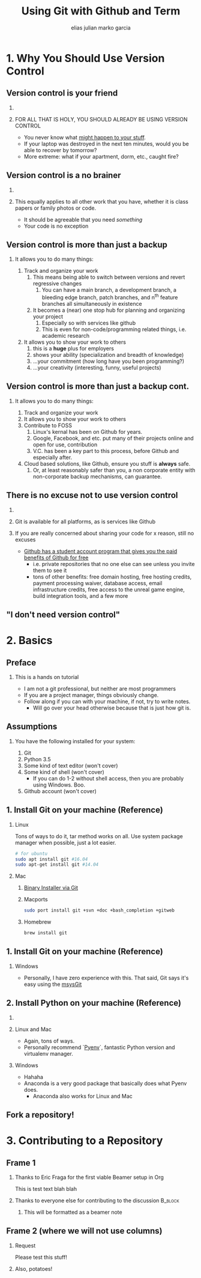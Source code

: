 #+TITLE: Using Git with Github and Term
#+AUTHOR: elias julian marko garcia
#+OPTIONS: H:2 toc:t num:t
#+LATEX_HEADER: \RequirePackage{fancyvrb}
#+LATEX_HEADER: \DefineVerbatimEnvironment{verbatim}{Verbatim}{fontsize=\scriptsize}
#+LATEX_CLASS: beamer
#+LaTeX_CLASS_OPTIONS: [t]
#+LATEX_CLASS_OPTIONS: [presentation]
#+beamer: \beamerdefaultoverlayspecification{<+->}
#+BEAMER_THEME: default

* 1. Why You Should Use Version Control
   :PROPERTIES:
   :BEAMER_opt: t
   :END:

** Version control is your friend

*** 
*** FOR ALL THAT IS HOLY, YOU SHOULD ALREADY BE USING VERSION CONTROL
    :PROPERTIES:
    :BEAMER_ENV: block
    :END:

     - You never know what [[https://www.youtube.com/watch?v=J3zYBno6Kwc][might happen to your stuff]].
     - If your laptop was destroyed in the next ten minutes, would you be able to recover by tomorrow?
     - More extreme: what if your apartment, dorm, etc., caught fire?

** Version control is a no brainer

*** 

*** This equally applies to all other work that you have, whether it is class papers or family photos or code.
    :PROPERTIES:
    :BEAMER_env: block
    :BEAMER_ACT:
    :END:
    - It should be agreeable that you need /something/
    - Your code is no exception

** Version control is more than just a backup

*** It allows you to do many things:
    1. Track and organize your work
       1. This means being able to switch between versions and revert regressive changes
          1. You can have a main branch, a development branch, a bleeding edge branch, patch branches, and n^th feature branches all simultaneously in existence
       2. It becomes a (near) one stop hub for planning and organizing your project
          1. Especially so with services like github
          2. This is even for non-code/programming related things, i.e. academic research
    2. It allows you to show your work to others
       1. this is a *huge* plus for employers
       2. shows your ability (specialization and breadth of knowledge)
       3. ...your commitment (how long have you been programming?)
       4. ...your creativity (interesting, funny, useful projects)
** Version control is more than just a backup cont.
   :PROPERTIES:
   :BEAMER_ACT: <3->
   :END:
*** It allows you to do many things:
   1. Track and organize your work
   2. It allows you to show your work to others
   3. Contribute to FOSS
      1. Linux's kernal has been on Github for years.
      2. Google, Facebook, and etc. put many of their projects online and open for use, contribution
      3. V.C. has been a key part to this process, before Github and especially after.
   4. Cloud based solutions, like Github, ensure you stuff is *always* safe.
      1. Or, at least reasonably safer than you, a non corporate entity with non-corporate backup mechanisms, can guarantee.
** There is no excuse not to use version control
*** 
*** Git is available for all platforms, as is services like Github
*** If you are really concerned about sharing your code for x reason, still no excuses
    - [[https://github.com/blog/1900-the-best-developer-tools-now-free-for-students][Github has a student account program that gives you the paid benefits of Github for free]]
      - i.e. private repositories that no one else can see unless you invite them to see it
      - tons of other benefits: free domain hosting, free hosting credits, payment processing waiver, database access, email infrastructure credits, free access to the unreal game engine, build integration tools, and a few more
** "I don't need version control"
    [[file:../presentation/Screenshot from 2017-02-06 12-15-04.png]]
    
* 2. Basics
   :PROPERTIES:
   :BEAMER_opt: t
   :END:

** Preface

*** This is a hands on tutorial
    - I am not a git professional, but neither are most programmers
    - If you are a project manager, things obviously change.
    - Follow along if you can with your machine, if not, try to write notes.
      - Will go over your head otherwise because that is just how git is.

** Assumptions

*** You have the following installed for your system:
    1. Git
    2. Python 3.5
    3. Some kind of text editor (won't cover)
    4. Some kind of shell (won't cover)
       - If you can do 1-2 without shell access, then you are probably using Windows. Boo.
    5. Github account (won't cover)

** 1. Install Git on your machine (Reference)

*** Linux
    Tons of ways to do it, tar method works on all. Use system package manager when possible, just a lot easier.
   #+BEGIN_SRC bash
   # for ubuntu
   sudo apt install git #16.04
   sudo apt-get install git #14.04
   #+END_SRC

*** Mac
    1. [[https://git-scm.com/download/mac][Binary Installer via Git]]
    2. Macports
       #+BEGIN_SRC bash
       sudo port install git +svn +doc +bash_completion +gitweb
       #+END_SRC
    3. Homebrew
       #+BEGIN_SRC bash
       brew install git
       #+END_SRC
** 1. Install Git on your machine (Reference)
*** Windows
    :PROPERTIES:
    :BEAMER_env: block
    :BEAMER_ACT:
    :END:
    - Personally, I have zero experience with this. That said, Git says it's easy using the [[http://msysgit.github.io][msysGit]]
** 2. Install Python on your machine (Reference)
*** 
*** Linux and Mac
    - Again, tons of ways.
    - Personally recommend `[[https://github.com/yyuu/pyenv][Pyenv]]`, fantastic Python version and virtualenv manager.
*** Windows
    - Hahaha
    - Anaconda is a very good package that basically does what Pyenv does.
      - Anaconda also works for Linux and Mac
** Fork a repository!
* 3. Contributing to a Repository
** Frame 1
   :PROPERTIES:
   :BEAMER_opt:
   :END:
   
*** Thanks to Eric Fraga for the first viable Beamer setup in Org
    This is test text blah blah
*** Thanks to everyone else for contributing to the discussion :B_block:
:PROPERTIES:
:BEAMER_COL: 0.48
:BEAMER_ACT: <2->
:BEAMER_ENV: block
:END:
**** This will be formatted as a beamer note
:PROPERTIES:
:BEAMER_env: note
:END:
** Frame 2 (where we will not use columns)
*** Request
    Please test this stuff!
*** Also, potatoes!

